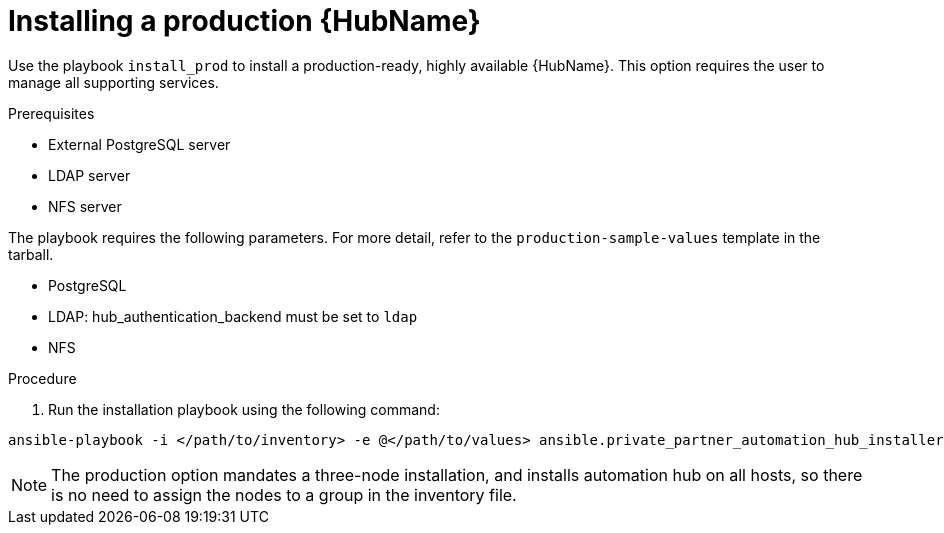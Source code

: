 :_content-type: PROCEDURE

[id="ppah-install-ha_{context}"]
= Installing a production {HubName}

Use the playbook `install_prod` to install a production-ready, highly available {HubName}. This option requires the user to manage all supporting services.

.Prerequisites

* External PostgreSQL server
* LDAP server
* NFS server

The playbook requires the following parameters. For more detail, refer to the `production-sample-values` template in the tarball.

* PostgreSQL
* LDAP: hub_authentication_backend must be set to `ldap`
* NFS 

.Procedure

. Run the installation playbook using the following command: 
----
ansible-playbook -i </path/to/inventory> -e @</path/to/values> ansible.private_partner_automation_hub_installer.install_prod
----

[NOTE]

====

The production option mandates a three-node installation, and installs automation hub on all hosts, so there is no need to assign the nodes to a group in the inventory file.

====
